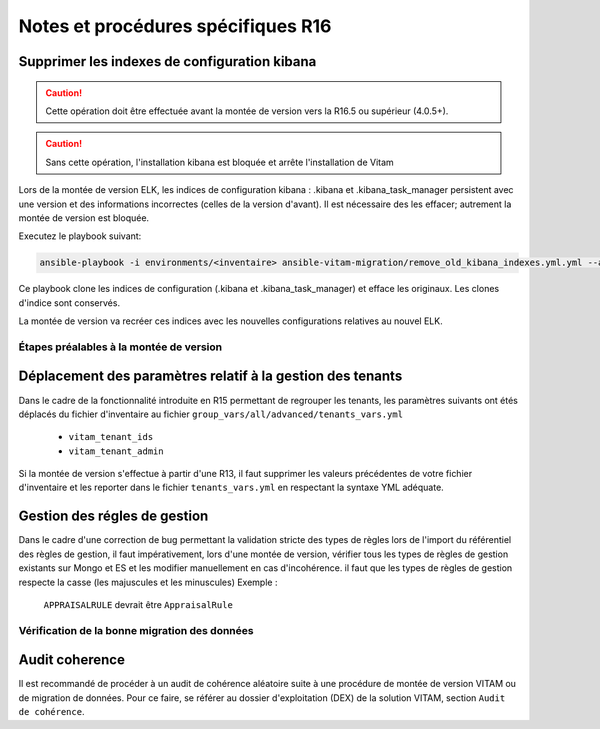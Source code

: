 Notes et procédures spécifiques R16
###################################

Supprimer les indexes de configuration kibana
----------------------------------------------

.. caution:: Cette opération doit être effectuée avant la montée de version vers la R16.5 ou supérieur (4.0.5+).

.. caution:: Sans cette opération, l'installation kibana est bloquée et arrête l'installation de Vitam

Lors de la montée de version ELK, les indices de configuration kibana : .kibana et .kibana_task_manager persistent avec une version et des informations incorrectes (celles de la version d'avant). Il est nécessaire des les effacer; autrement la montée de version est bloquée.

Executez le playbook suivant:

.. code-block:: bash

     ansible-playbook -i environments/<inventaire> ansible-vitam-migration/remove_old_kibana_indexes.yml.yml --ask-vault-pass

Ce playbook clone les indices de configuration (.kibana et .kibana_task_manager) et efface les originaux. Les clones d'indice sont conservés.

La montée de version va recréer ces indices avec les nouvelles configurations relatives au nouvel ELK.

Étapes préalables à la montée de version
========================================

Déplacement des paramètres relatif à la gestion des tenants
-----------------------------------------------------------

Dans le cadre de la fonctionnalité introduite en R15 permettant de regrouper les tenants, les paramètres suivants ont étés déplacés du fichier d'inventaire au fichier ``group_vars/all/advanced/tenants_vars.yml``

  - ``vitam_tenant_ids``
  - ``vitam_tenant_admin``

Si la montée de version s'effectue à partir d'une R13, il faut supprimer les valeurs précédentes de votre fichier d'inventaire et les reporter dans le fichier ``tenants_vars.yml`` en respectant la syntaxe YML adéquate.

.. seealso:: Se référer à la documentation d'installation pour plus d'informations concernant le fichier ``environments/group_vars/all/advanced/tenants_vars.yml``

Gestion des régles de gestion
-----------------------------

Dans le cadre d'une correction de bug permettant la validation stricte des types de règles lors de l'import du référentiel des règles de gestion,
il faut impérativement, lors d'une montée de version, vérifier tous les types de règles de gestion existants sur Mongo et ES et les modifier manuellement en cas d'incohérence.
il faut que les types de règles de gestion respecte la casse (les majuscules et les minuscules)
Exemple :
    ``APPRAISALRULE`` devrait être ``AppraisalRule``


Vérification de la bonne migration des données
==============================================

Audit coherence
---------------

Il est recommandé de procéder à un audit de cohérence aléatoire suite à une procédure de montée de version VITAM ou de migration de données.
Pour ce faire, se référer au dossier d'exploitation (DEX) de la solution VITAM, section ``Audit de cohérence``.
